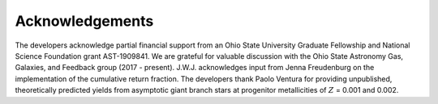 
Acknowledgements
================

The developers acknowledge partial financial support from an Ohio State
University Graduate Fellowship and National Science Foundation grant
AST-1909841.
We are grateful for valuable discussion with the Ohio State Astronomy Gas,
Galaxies, and Feedback group (2017 - present).
J.W.J. acknowledges input from Jenna Freudenburg on the implementation of the
cumulative return fraction.
The developers thank Paolo Ventura for providing unpublished, theoretically
predicted yields from asymptotic giant branch stars at progenitor metallicities
of :math:`Z` = 0.001 and 0.002.

